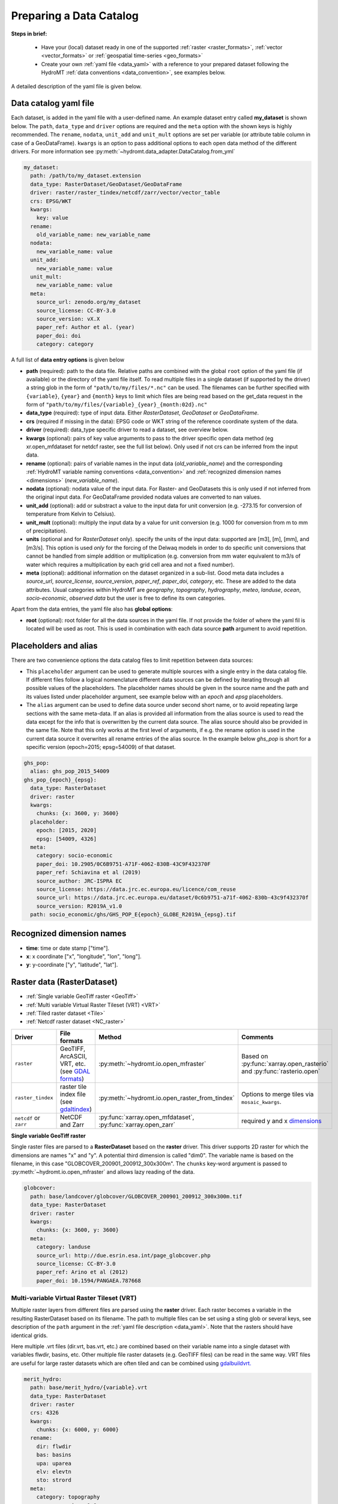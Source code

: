 .. _own_catalog:

Preparing a Data Catalog 
========================

**Steps in brief:**

 - Have your (local) dataset ready in one of the supported :ref:`raster <raster_formats>`, 
   :ref:`vector <vector_formats>` or :ref:`geospatial time-series <geo_formats>`
 - Create your own :ref:`yaml file <data_yaml>` with a reference to your prepared dataset following 
   the HydroMT :ref:`data conventions <data_convention>`, see examples below.

A detailed description of the yaml file is given below.

.. _data_yaml:

Data catalog yaml file
----------------------

Each dataset, is added in the yaml file with a user-defined name. 
An example dataset entry called **my_dataset** is shown below. 
The ``path``, ``data_type`` and ``driver`` options are required and the ``meta`` option 
with the shown keys is highly recommended. The ``rename``, ``nodata``, ``unit_add`` and 
``unit_mult`` options are set per variable (or attribute table column in case of a GeoDataFrame).
``kwargs`` is an option to pass additional options to each open data method of the different drivers.
For more information see :py:meth:`~hydromt.data_adapter.DataCatalog.from_yml`

.. code-block:: yaml

    my_dataset:
      path: /path/to/my_dataset.extension
      data_type: RasterDataset/GeoDataset/GeoDataFrame
      driver: raster/raster_tindex/netcdf/zarr/vector/vector_table
      crs: EPSG/WKT
      kwargs:
        key: value
      rename:
        old_variable_name: new_variable_name   
      nodata:
        new_variable_name: value
      unit_add:
        new_variable_name: value
      unit_mult:
        new_variable_name: value
      meta:
        source_url: zenodo.org/my_dataset
        source_license: CC-BY-3.0
        source_version: vX.X
        paper_ref: Author et al. (year)
        paper_doi: doi
        category: category


A full list of **data entry options** is given below

- **path** (required): path to the data file. 
  Relative paths are combined with the global ``root`` option of the yaml file (if available) or the directory of the yaml file itself. 
  To read multiple files in a single dataset (if supported by the driver) a string glob in the form of ``"path/to/my/files/*.nc"`` can be used.
  The filenames can be further specified with ``{variable}``, ``{year}`` and ``{month}`` keys to limit which files are being read 
  based on the get_data request in the form of ``"path/to/my/files/{variable}_{year}_{month:02d}.nc"``
- **data_type** (required): type of input data. Either *RasterDataset*, *GeoDataset* or *GeoDataFrame*.
- **crs** (required if missing in the data): EPSG code or WKT string of the reference coordinate system of the data. 
- **driver** (required): data_type specific driver to read a dataset, see overview below.
- **kwargs** (optional): pairs of key value arguments to pass to the driver specific open data method (eg xr.open_mfdataset for netdcf raster, see the full list below).
  Only used if not crs can be inferred from the input data.
- **rename** (optional): pairs of variable names in the input data (*old_variable_name*) and the corresponding 
  :ref:`HydroMT variable naming conventions <data_convention>` and :ref:`recognized dimension names <dimensions>` (*new_variable_name*). 
- **nodata** (optional): nodata value of the input data. For Raster- and GeoDatasets this is only used if not inferred from the original input data. 
  For GeoDataFrame provided nodata values are converted to nan values.
- **unit_add** (optional): add or substract a value to the input data for unit conversion (e.g. -273.15 for conversion of temperature from Kelvin to Celsius). 
- **unit_mult** (optional): multiply the input data by a value for unit conversion (e.g. 1000 for conversion from m to mm of precipitation).
- **units** (optional and for *RasterDataset* only). specify the units of the input data: supported are [m3], [m], [mm], and [m3/s].
  This option is used *only* for the forcing of the Delwaq models in order to do specific unit conversions that cannot be handled from simple 
  addition or multiplication (e.g. conversion from mm water equivalent to m3/s of water which requires a multiplication by each grid cell area and not a fixed number).
- **meta** (optional): additional information on the dataset organized in a sub-list. 
  Good meta data includes a *source_url*, *source_license*, *source_version*, *paper_ref*, *paper_doi*, *category*, etc. These are added to the data attributes.
  Usual categories within HydroMT are *geography*, *topography*, *hydrography*, *meteo*, *landuse*, *ocean*, *socio-economic*, *observed data* 
  but the user is free to define its own categories. 

Apart from the data entries, the yaml file also has **global options**:

- **root** (optional): root folder for all the data sources in the yaml file. 
  If not  provide the folder of where the yaml fil is located will be used as root.
  This is used in combination with each data source **path** argument to avoid repetition.


Placeholders and alias
----------------------
There are two convenience options the data catalog files to limit repetition between data sources:

- This ``placeholder`` argument can be used to generate multiple sources with a single entry in the data catalog file. If different files follow a logical
  nomenclature different data sources can be defined by iterating through all possible values of the placeholders. The placeholder names should be given in the 
  source name and the path and its values listed under placeholder argument, see example below with an *epoch* and *epsg* placeholders.
- The ``alias`` argument can be used to define data source under second short name, or to avoid repeating large sections with the same meta-data. 
  If an alias is provided all information from the alias source is used to read the data except for the info that is overwritten by the current data source. 
  The alias source should also be provided in the same file. Note that this only works at the first level of arguments, if e.g. the rename option is used in 
  the current data source it overwrites all rename entries of the alias source. In the example below *ghs_pop* is short for a specific version (epoch=2015; epsg=54009)
  of that dataset. 

.. code-block:: yaml

  ghs_pop:
    alias: ghs_pop_2015_54009
  ghs_pop_{epoch}_{epsg}:
    data_type: RasterDataset
    driver: raster
    kwargs:
      chunks: {x: 3600, y: 3600}
    placeholder:
      epoch: [2015, 2020]
      epsg: [54009, 4326]
    meta:
      category: socio-economic
      paper_doi: 10.2905/0C6B9751-A71F-4062-830B-43C9F432370F
      paper_ref: Schiavina et al (2019)
      source_author: JRC-ISPRA EC
      source_license: https://data.jrc.ec.europa.eu/licence/com_reuse
      source_url: https://data.jrc.ec.europa.eu/dataset/0c6b9751-a71f-4062-830b-43c9f432370f
      source_version: R2019A_v1.0
    path: socio_economic/ghs/GHS_POP_E{epoch}_GLOBE_R2019A_{epsg}.tif

.. _dimensions: 

Recognized dimension names
--------------------------

- **time**: time or date stamp ["time"].
- **x**: x coordinate ["x", "longitude", "lon", "long"]. 
- **y**: y-coordinate ["y", "latitude", "lat"].

.. _RasterDataset: 

Raster data (RasterDataset)
---------------------------

- :ref:`Single variable GeoTiff raster <GeoTiff>`
- :ref:`Multi variable Virtual Raster Tileset (VRT) <VRT>`
- :ref:`Tiled raster dataset <Tile>`
- :ref:`Netcdf raster dataset <NC_raster>`


.. _raster_formats:

.. list-table::
   :widths: 17, 25, 28, 30
   :header-rows: 1

   * - Driver
     - File formats
     - Method
     - Comments
   * - ``raster`` 
     - GeoTIFF, ArcASCII, VRT, etc. (see `GDAL formats <http://www.gdal.org/formats_list.html>`_)
     - :py:meth:`~hydromt.io.open_mfraster`
     - Based on :py:func:`xarray.open_rasterio` 
       and :py:func:`rasterio.open`
   * - ``raster_tindex`` 
     - raster tile index file (see `gdaltindex <https://gdal.org/programs/gdaltindex.html>`_)
     - :py:meth:`~hydromt.io.open_raster_from_tindex`
     - Options to merge tiles via ``mosaic_kwargs``.
   * - ``netcdf`` or ``zarr``
     - NetCDF and Zarr
     - :py:func:`xarray.open_mfdataset`, :py:func:`xarray.open_zarr`
     - required y and x dimensions_


.. _GeoTiff: 

**Single variable GeoTiff raster**

Single raster files are parsed to a **RasterDataset** based on the **raster** driver.
This driver supports 2D raster for which the dimensions are names "x" and "y". 
A potential third dimension is called "dim0". 
The variable name is based on the filename, in this case "GLOBCOVER_200901_200912_300x300m". 
The ``chunks`` key-word argument is passed to :py:meth:`~hydromt.io.open_mfraster` 
and allows lazy reading of the data. 

.. code-block:: yaml

    globcover:
      path: base/landcover/globcover/GLOBCOVER_200901_200912_300x300m.tif
      data_type: RasterDataset
      driver: raster
      kwargs:
        chunks: {x: 3600, y: 3600}
      meta:
        category: landuse
        source_url: http://due.esrin.esa.int/page_globcover.php
        source_license: CC-BY-3.0
        paper_ref: Arino et al (2012)
        paper_doi: 10.1594/PANGAEA.787668

.. _VRT: 

Multi-variable Virtual Raster Tileset (VRT)
^^^^^^^^^^^^^^^^^^^^^^^^^^^^^^^^^^^^^^^^^^^

Multiple raster layers from different files are parsed using the **raster** driver.
Each raster becomes a variable in the resulting RasterDataset based on its filename.
The path to multiple files can be set using a sting glob or several keys, 
see description of the ``path`` argument in the :ref:`yaml file description <data_yaml>`.
Note that the rasters should have identical grids. 

Here multiple .vrt files (dir.vrt, bas.vrt, etc.) are combined based on their variable name 
into a single dataset with variables flwdir, basins, etc.
Other multiple file raster datasets (e.g. GeoTIFF files) can be read in the same way.
VRT files are useful for large raster datasets which are often tiled and can be combined using
`gdalbuildvrt. <https://gdal.org/programs/gdalbuildvrt.html>`_


.. code-block:: yaml

    merit_hydro:
      path: base/merit_hydro/{variable}.vrt
      data_type: RasterDataset
      driver: raster
      crs: 4326
      kwargs:
        chunks: {x: 6000, y: 6000}
      rename:
        dir: flwdir
        bas: basins
        upa: uparea
        elv: elevtn
        sto: strord
      meta:
        category: topography
        source_version: 1.0
        paper_doi: 10.1029/2019WR024873
        paper_ref: Dai Yamazaki
        source_url: http://hydro.iis.u-tokyo.ac.jp/~yamadai/MERIT_Hydro
        source_license: CC-BY-NC 4.0 or ODbL 1.0

.. _Tile:

Tiled raster dataset
^^^^^^^^^^^^^^^^^^^^

Tiled index datasets are parsed using the **raster_tindex** driver.
This data format is used to combine raster tiles with different CRS projections. 
A polygon vector file (e.g. GeoPackage) is used to make a tile index with the spatial 
footprints of each tile. When reading a spatial slice of this data the files with 
intersecting footprints will be merged together in the CRS of the most central tile. 
Use `gdaltindex <https://gdal.org/programs/gdaltindex.html>`_ to build an excepted tile index file.

Here a GeoPackage with the tile index referring to individual GeoTiff raster tiles is used. 
The ``mosaic_kwargs`` are passed to :py:meth:`~hydromt.io.open_raster_from_tindex` to 
set the resampling ``method``. The name of the column in the tile index attribute table ``tileindex``
which contains the raster tile file names is set in the ``kwargs`` (to be directly passed as an argument to 
:py:meth:`~hydromt.io.open_raster_from_tindex`).

.. code-block:: yaml

    grwl_mask:
      path: static_data/base/grwl/tindex.gpkg
      data_type: RasterDataset
      driver: raster_tindex
      nodata: 0
      kwargs:
        chunks: {x: 3000, y: 3000}
        mosaic_kwargs: {method: nearest}
        tileindex: location
      meta:
        category: hydrography
        paper_doi: 10.1126/science.aat0636
        paper_ref: Allen and Pavelsky (2018)
        source_license: CC BY 4.0
        source_url: https://doi.org/10.5281/zenodo.1297434
        source_version: 1.01

.. NOTE::

  Tiled raster datasets are not read lazily as different tiles have to be merged together based on 
  their values. For fast access to large raster datasets, other formats might be more suitable.

.. _NC_raster:

Netcdf raster dataset
^^^^^^^^^^^^^^^^^^^^^

Netcdf and Zarr raster data are typically used for dynamic raster data and 
parsed using the **netcdf** and **zarr** drivers.
A typical raster netcdf or zarr raster dataset has the following structure with 
two ("y" and "x") or three ("time", "y" and "x") dimensions. 
See list of recognized dimensions_ names.   

.. code-block:: console

    Dimensions:      (latitude: NY, longitude: NX, time: NT)
    Coordinates:
      * longitude    (longitude) 
      * latitude     (latitude) 
      * time         (time) 
    Data variables:
        temp         (time, latitude, longitude) 
        precip       (time, latitude, longitude)


To read a raster dataset from a multiple file netcdf archive the following data entry
is used, where the ``kwargs`` are passed to :py:func:`xarray.open_mfdataset` 
(or :py:func:`xarray.open_zarr` for zarr data). 
In case the CRS cannot be inferred from the netcdf data it should be defined with the ``crs`` option here. 
The path to multiple files can be set using a sting glob or several keys, 
see description of the ``path`` argument in the :ref:`yaml file description <data_yaml>`.
In this example additional renaming and unit conversion preprocessing steps are added to 
unify the data to match the HydroMT naming and unit :ref:`terminology <terminology>`. 

.. code-block:: yaml

    era5_hourly:
      path: forcing/ERA5/org/era5_{variable}_{year}_hourly.nc
      data_type: RasterDataset
      driver: netcdf
      crs: 4326
      kwargs:
        chunks: {latitude: 125, longitude: 120, time: 50}
        combine: by_coords
        decode_times: true
        parallel: true
      meta:
        category: meteo
        paper_doi: 10.1002/qj.3803
        paper_ref: Hersbach et al. (2019)
        source_license: https://cds.climate.copernicus.eu/cdsapp/#!/terms/licence-to-use-copernicus-products
        source_url: https://doi.org/10.24381/cds.bd0915c6
      rename:
        t2m: temp
        tp: precip
      unit_add:
        temp: -273.15
      unit_mult:
        precip: 1000


Preprocess functions when combining multiple files
""""""""""""""""""""""""""""""""""""""""""""""""""

In :py:func:`xarray.open_mfdataset`, xarray allows for a *preprocess* function to be run before merging several 
netcdf files together. In hydroMT, some preprocess functions are available and can be passed through the ``kwargs`` 
options in the same way as any xr.open_mfdataset options. These preprocess functions are:

- **round_latlon**: round x and y dimensions to 5 decimals to avoid merging problems in xarray due to small differences
  in x, y values in the different netcdf files of the same data source.
- **to_datetimeindex**: force parsing the time dimension to a datetime index.
- **remove_duplicates**: remove time duplicates



.. _GeoDataFrame: 

Vector data (GeoDataFrame)
--------------------------

- :ref:`GeoPackage spatial vector data <GPKG_vector>`
- :ref:`Point vector from text delimited data <textdelimited_vector>`

.. _vector_formats:

.. list-table::
   :widths: 17, 25, 28, 30
   :header-rows: 1

   * - Driver
     - File formats
     - Method
     - Comments
   * - ``vector`` 
     - ESRI Shapefile, GeoPackage, GeoJSON, etc.
     - :py:meth:`~hydromt.io.open_vector` 
     - Point, Line and Polygon geometries. Uses :py:meth:`geopandas.read_file`
   * - ``vector_table``
     - CSV, XY, and EXCEL. 
     - :py:meth:`~hydromt.io.open_vector`
     - Point geometries only. Uses :py:meth:`~hydromt.io.open_vector_from_table`



.. _GPKG_vector:

GeoPackage spatial vector data
^^^^^^^^^^^^^^^^^^^^^^^^^^^^^^

Spatial vector data is parsed to a **GeoDataFrame** using the **vector** driver.
For large spatial vector datasets we recommend the GeoPackage format as it includes a 
spatial index for fast filtering of the data based on spatial location. An example is 
shown below. Not that the rename, ``unit_mult``, ``unit_add`` and ``nodata`` options refer to
columns of the attribute table in case of a GeoDataFrame.

.. code-block:: yaml

      GDP_world:
        path: base/emissions/GDP-countries/World_countries_GDPpcPPP.gpkg
        data_type: GeoDataFrame
        driver: vector
        kwargs:
          layer: GDP
        rename:
          GDP: gdp
        unit_mult:
          gdp: 0.001
        meta:
          category: socio-economic
          source_version: 1.0

.. _textdelimited_vector:

Point vector from text delimited data
^^^^^^^^^^^^^^^^^^^^^^^^^^^^^^^^^^^^^

Tabulated point vector data files can be parsed to a **GeoDataFrame** with the **vector_table** 
driver. This driver reads CSV (or similar delimited text files), EXCEL and XY 
(white-space delimited text file without headers) files. See this list of dimensions_ 
name for recognized x and y column names.  
  
A typical CSV point vector file is given below. A similar setup with headers
can be used to read other text delimited files or excel files. 

.. code-block:: console

    index, x, y, col1, col2
    <ID1>, <X1>, <Y1>, <>, <>
    <ID2>, <X2>, <Y2>, <>, <>
    ...

A XY files looks like the example below. As it does not contain headers or an index, the first column 
is assumed to contain the x-coordinates, the second column the y-coordinates and the 
index is a simple enumeration starting at 1. Any additional column is saved as column 
of the GeoDataFrame attribute table. 

.. code-block:: console

    <X1>, <Y1>, <>, <>
    <X2>, <Y2>, <>, <>
    ...

As the CRS of the coordinates cannot be inferred from the data it must be set in the 
data entry in the yaml file as shown in the example below. The internal data format 
is based on the file extension unless the ``kwargs`` ``driver`` option is set.
See :py:meth:`~hydromt.io.open_vector` and :py:func:`~hydromt.io.open_vector_from_table` for more
options.

.. code-block:: yaml

    stations:
      path: /path/to/stations.csv
      data_type: GeoDataFrame
      driver: vector_table
      crs: 4326
      kwargs:
        driver: csv

.. _GeoDataset: 

Geospatial point time-series (GeoDataset)
-----------------------------------------

- :ref:`Netcdf point time-series dataset <NC_point>`
- :ref:`CSV point time-series data <CSV_point>`

.. _geo_formats:

.. list-table::
   :widths: 17, 25, 28, 30
   :header-rows: 1

   * - Driver
     - File formats
     - Method
     - Comments
   * - ``vector`` 
     - Combined point location (e.g. CSV or GeoJSON) and text delimited time-series (e.g. CSV) data.
     - :py:meth:`~hydromt.io.open_geodataset`
     - Uses :py:meth:`~hydromt.io.open_vector`, :py:meth:`~hydromt.io.open_timeseries_from_table`
   * - ``netcdf`` or ``zarr``
     - NetCDF and Zarr
     - :py:func:`xarray.open_mfdataset`, :py:func:`xarray.open_zarr`
     - required time and index dimensions_ and x- and y coordinates.


.. _NC_point: 

Netcdf point time-series dataset
^^^^^^^^^^^^^^^^^^^^^^^^^^^^^^^^

Netcdf and Zarr point time-series data are parsed to **GeoDataset** using the **netcdf** and **zarr** drivers.
A typical netcdf or zarr point time-series dataset has the following structure with 
two ("time" and "index") dimensions, where the index dimension has x and y coordinates. 
The time dimension and spatial coordinates are inferred from the data based 
on a list of recognized dimensions_ names.   

.. code-block:: console

    Dimensions:      (stations: N, time: NT)
    Coordinates:
      * time         (time)
      * stations     (stations)
        lon          (stations)
        lat          (stations)
    Data variables:
        waterlevel   (time, stations)

To read a point time-series dataset from a multiple file netcdf archive the following data entry
is used, where the ``kwargs`` are passed to :py:func:`xarray.open_mfdataset` 
(or :py:func:`xarray.open_zarr` for zarr data). 
In case the CRS cannot be inferred from the netcdf data it is defined here. 
The path to multiple files can be set using a sting glob or several keys, 
see description of the ``path`` argument in the :ref:`yaml file description <data_yaml>`.
In this example additional renaming and unit conversion preprocessing steps are added to 
unify the data to match the HydroMT naming and unit :ref:`terminology <terminology>`. 

.. code-block:: yaml

    gtsmv3_eu_era5:
      path: reanalysis-waterlevel-{year}-m{month:02d}.nc
      data_type: GeoDataset
      driver: netcdf
      crs: 4326
      kwargs:
        chunks: {stations: 100, time: 1500}
        combine: by_coords
        decode_times: true
        parallel: true
      rename:
        station_x_coordinate: lon
        station_y_coordinate: lat
        stations: index
      meta:
        category: ocean
        paper_doi: 10.24381/cds.8c59054f
        paper_ref: Copernicus Climate Change Service 2019
        source_license: https://cds.climate.copernicus.eu/cdsapp/#!/terms/licence-to-use-copernicus-products
        source_url: https://cds.climate.copernicus.eu/cdsapp#!/dataset/10.24381/cds.8c59054f?tab=overview

.. _CSV_point: 

CSV point time-series data
^^^^^^^^^^^^^^^^^^^^^^^^^^

Point time-series data where the geospatial point geometries and time-series are saved in
separate (text) files are parsed to **GeoDataset** using the **vector** driver. 
The GeoDataset must at least contain a location index with point geometries which is referred to by the ``path`` argument
The path may refer to both GIS vector data such as GeoJSON with only Point geometries 
or tabulated point vector data such as csv files, see earlier examples for GeoDataFrame datasets. 
In addition a tabulated time-series text file can be passed to be used as a variable of the GeoDataset. 
This data is added by a second file which is referred to using the ``fn_data`` key-word argument. 
The index of the time-series (in the columns header) and point locations must match. 
For more options see the :py:meth:`~hydromt.io.open_geodataset` method.

.. code-block:: yaml

    waterlevels_txt:
      path: /path/to/stations.csv
      data_type: GeoDataset
      driver: vector
      crs: 4326
      kwargs:
        fn_data: /path/to/stations_data.csv

*Tabulated time series text file*

This data is read using the :py:meth:`~hydromt.io.open_time-series_from_table` method. To 
read the time stamps the :py:func:`pandas.to_datetime` method is used.

.. code-block:: console

    time, <ID1>, <ID2> 
    <time1>, <value>, <value>
    <time2>, <value>, <value>
    ...
